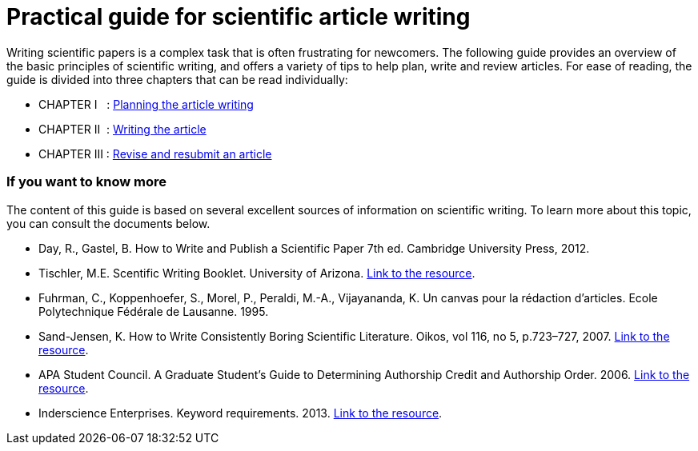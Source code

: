 = Practical guide for scientific article writing
:awestruct-layout: default
:awestruct-show_header: true
:imagesdir: images
:doctype: article
:icons:
:iconsdir: ../../images/icons
:toc:
:toc-placement!:

:numbered!:

:homepage: http://localhost:4242

:good: image:../../images/icons/check-22.png[] &nbsp;
:bad: image:../../images/icons/no-22.png[] &nbsp;

// Hack to have the callouts work in example blocks:
:co1: image:../../images/icons/callouts/1.png[]
:co2: image:../../images/icons/callouts/2.png[]
:co3: image:../../images/icons/callouts/3.png[]
:co4: image:../../images/icons/callouts/4.png[]
:co5: image:../../images/icons/callouts/5.png[]
:co6: image:../../images/icons/callouts/6.png[]
:co7: image:../../images/icons/callouts/7.png[]
:co8: image:../../images/icons/callouts/8.png[]
:co9: image:../../images/icons/callouts/9.png[]
:co10: image:../../images/icons/callouts/10.png[]

Writing scientific papers is a complex task that is often frustrating for newcomers. The following guide provides an overview of the basic principles of scientific writing, and offers a variety of tips to help plan, write and review articles. For ease of reading, the guide is divided into three chapters that can be read individually:
====

* CHAPTER I  {zwsp} {zwsp} : link:/en/writing_guide_planning[Planning the article writing]
* CHAPTER II  {zwsp} : link:/en/writing_guide_writing[Writing the article]
* CHAPTER III : link:/en/writing_guide_revising[Revise and resubmit an article]
====

=== If you want to know more

The content of this guide is based on several excellent sources of information on scientific writing. To learn more about this topic, you can consult the documents below.

* Day, R., Gastel, B.	How to Write and Publish a Scientific Paper 7th ed. Cambridge University Press, 2012.
* Tischler, M.E. Scentific Writing Booklet. University of Arizona. link:http://www.biochem.arizona.edu/marc/Sci-Writing.pdf[Link to the resource].
* Fuhrman, C., Koppenhoefer, S., Morel, P., Peraldi, M.-A., Vijayananda, K. Un canvas pour la rédaction d'articles. Ecole Polytechnique Fédérale de Lausanne. 1995.
* Sand-Jensen, K. How to Write Consistently Boring Scientific Literature. Oikos, vol 116, no 5, p.723–727, 2007. link:http://onlinelibrary.wiley.com/doi/10.1111/j.0030-1299.2007.15674.x/pdf[Link to the resource].  
* APA Student Council. A Graduate Student's Guide to Determining Authorship Credit and Authorship Order. 2006. link:http://www.apa.org/science/leadership/students/authorship-paper.pdf[Link to the resource].
* Inderscience Enterprises. Keyword requirements. 2013. link:http://www.inderscience.com/info/pdf/dl.php?filename=id31_keywords.pdf[Link to the resource].